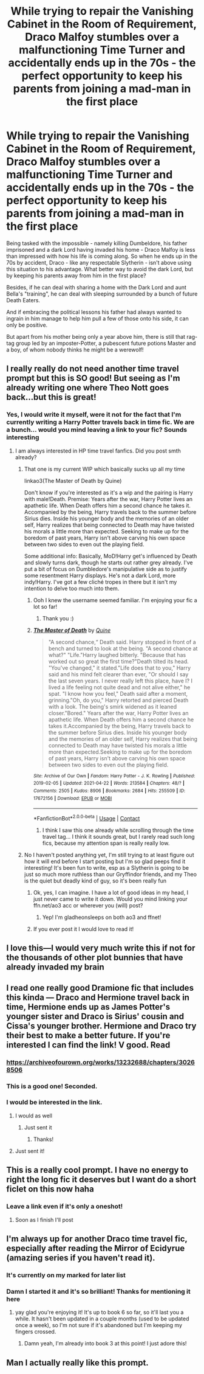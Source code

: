 #+TITLE: While trying to repair the Vanishing Cabinet in the Room of Requirement, Draco Malfoy stumbles over a malfunctioning Time Turner and accidentally ends up in the 70s - the perfect opportunity to keep his parents from joining a mad-man in the first place

* While trying to repair the Vanishing Cabinet in the Room of Requirement, Draco Malfoy stumbles over a malfunctioning Time Turner and accidentally ends up in the 70s - the perfect opportunity to keep his parents from joining a mad-man in the first place
:PROPERTIES:
:Author: Quine_
:Score: 89
:DateUnix: 1619725774.0
:DateShort: 2021-Apr-30
:FlairText: Prompt
:END:
Being tasked with the impossible - namely killing Dumbeldore, his father imprisoned and a dark Lord having invaded his home - Draco Malfoy is less than impressed with how his life is coming along. So when he ends up in the 70s by accident, Draco - like any respectable Slytherin - isn't above using this situation to his advantage. What better way to avoid the dark Lord, but by keeping his parents away from him in the first place?

Besides, if he can deal with sharing a home with the Dark Lord and aunt Bella's "training", he can deal with sleeping surrounded by a bunch of future Death Eaters.

And if embracing the political lessons his father had always wanted to ingrain in him manage to help him pull a few of those onto his side, it can only be positive.

But apart from his mother being only a year above him, there is still that rag-tag group led by an imposter-Potter, a pubescent future potions Master and a boy, of whom nobody thinks he might be a werewolf!


** I really really do not need another time travel prompt but this is SO good! But seeing as I'm already writing one where Theo Nott goes back...but this is great!
:PROPERTIES:
:Author: karigan_g
:Score: 23
:DateUnix: 1619728251.0
:DateShort: 2021-Apr-30
:END:

*** Yes, I would write it myself, were it not for the fact that I'm currently writing a Harry Potter travels back in time fic. We are a bunch... would you mind leaving a link to your fic? Sounds interesting
:PROPERTIES:
:Author: Quine_
:Score: 12
:DateUnix: 1619729905.0
:DateShort: 2021-Apr-30
:END:

**** I am always interested in HP time travel fanfics. Did you post smth already?
:PROPERTIES:
:Author: starlighz
:Score: 4
:DateUnix: 1619730548.0
:DateShort: 2021-Apr-30
:END:

***** That one is my current WIP which basically sucks up all my time

linkao3(The Master of Death by Quine)

Don't know if you're interested as it's a wip and the pairing is Harry with male!Death. Premise: Years after the war, Harry Potter lives an apathetic life. When Death offers him a second chance he takes it. Accompanied by the being, Harry travels back to the summer before Sirius dies. Inside his younger body and the memories of an older self, Harry realizes that being connected to Death may have twisted his morals a little more than expected. Seeking to make up for the boredom of past years, Harry isn't above carving his own space between two sides to even out the playing field.

Some additional info: Basically, MoD!Harry get's influenced by Death and slowly turns dark, though he starts out rather grey already. I've put a bit of focus on Dumbledore's manipulative side as to justify some resentment Harry displays. He's not a dark Lord, more indy!Harry. I've got a few cliché tropes in there but it isn't my intention to delve too much into them.
:PROPERTIES:
:Author: Quine_
:Score: 3
:DateUnix: 1619731919.0
:DateShort: 2021-Apr-30
:END:

****** Ooh I knew the username seemed familiar. I'm enjoying your fic a lot so far!
:PROPERTIES:
:Author: RoyalCatniss
:Score: 1
:DateUnix: 1619758070.0
:DateShort: 2021-Apr-30
:END:

******* Thank you :)
:PROPERTIES:
:Author: Quine_
:Score: 1
:DateUnix: 1619760221.0
:DateShort: 2021-Apr-30
:END:


****** [[https://archiveofourown.org/works/17672156][*/The Master of Death/*]] by [[https://www.archiveofourown.org/users/Quine/pseuds/Quine][/Quine/]]

#+begin_quote
  "A second chance,“ Death said. Harry stopped in front of a bench and turned to look at the being. "A second chance at what?" "Life."Harry laughed bitterly. "Because that has worked out so great the first time?"Death tilted its head. "You've changed," it stated."Life does that to you," Harry said and his mind felt clearer than ever, "Or should I say the last seven years. I never really left this place, have I? I lived a life feeling not quite dead and not alive either," he spat. "I know how you feel," Death said after a moment, grinning."Oh, do you," Harry retorted and pierced Death with a look. The being's smirk widened as it leaned closer."Bored." Years after the war, Harry Potter lives an apathetic life. When Death offers him a second chance he takes it.Accompanied by the being, Harry travels back to the summer before Sirius dies. Inside his younger body and the memories of an older self, Harry realizes that being connected to Death may have twisted his morals a little more than expected.Seeking to make up for the boredom of past years, Harry isn't above carving his own space between two sides to even out the playing field.
#+end_quote

^{/Site/:} ^{Archive} ^{of} ^{Our} ^{Own} ^{*|*} ^{/Fandom/:} ^{Harry} ^{Potter} ^{-} ^{J.} ^{K.} ^{Rowling} ^{*|*} ^{/Published/:} ^{2019-02-05} ^{*|*} ^{/Updated/:} ^{2021-04-22} ^{*|*} ^{/Words/:} ^{213584} ^{*|*} ^{/Chapters/:} ^{48/?} ^{*|*} ^{/Comments/:} ^{2505} ^{*|*} ^{/Kudos/:} ^{8906} ^{*|*} ^{/Bookmarks/:} ^{2684} ^{*|*} ^{/Hits/:} ^{255509} ^{*|*} ^{/ID/:} ^{17672156} ^{*|*} ^{/Download/:} ^{[[https://archiveofourown.org/downloads/17672156/The%20Master%20of%20Death.epub?updated_at=1619469694][EPUB]]} ^{or} ^{[[https://archiveofourown.org/downloads/17672156/The%20Master%20of%20Death.mobi?updated_at=1619469694][MOBI]]}

--------------

*FanfictionBot*^{2.0.0-beta} | [[https://github.com/FanfictionBot/reddit-ffn-bot/wiki/Usage][Usage]] | [[https://www.reddit.com/message/compose?to=tusing][Contact]]
:PROPERTIES:
:Author: FanfictionBot
:Score: 1
:DateUnix: 1619731935.0
:DateShort: 2021-Apr-30
:END:

******* I think I saw this one already while scrolling through the time travel tag... I think it sounds great, but I rarely read such long fics, because my attention span is really really low.
:PROPERTIES:
:Author: starlighz
:Score: 2
:DateUnix: 1619732792.0
:DateShort: 2021-Apr-30
:END:


***** No I haven't posted anything yet, I'm still trying to at least figure out how it will end before I start posting but I'm so glad peeps find it interesting! It's been fun to write, esp as a Slytherin is going to be just so much more ruthless than our Gryffindor friends, and my Theo is the quiet but deadly kind of guy, so it's been really fun
:PROPERTIES:
:Author: karigan_g
:Score: 3
:DateUnix: 1619731458.0
:DateShort: 2021-Apr-30
:END:

****** Ok, yes, I can imagine. I have a lot of good ideas in my head, I just never came to write it down. Would you mind linking your ffn.net/ao3 acc or wherever you (will) post?
:PROPERTIES:
:Author: starlighz
:Score: 1
:DateUnix: 1619732568.0
:DateShort: 2021-Apr-30
:END:

******* Yep! I'm gladheonsleeps on both ao3 and ffnet!
:PROPERTIES:
:Author: karigan_g
:Score: 0
:DateUnix: 1619741819.0
:DateShort: 2021-Apr-30
:END:


****** If you ever post it I would love to read it!
:PROPERTIES:
:Author: Quine_
:Score: 0
:DateUnix: 1619731814.0
:DateShort: 2021-Apr-30
:END:


** I love this---I would very much write this if not for the thousands of other plot bunnies that have already invaded my brain
:PROPERTIES:
:Author: Erundil_of_Greenwood
:Score: 3
:DateUnix: 1619800009.0
:DateShort: 2021-Apr-30
:END:


** I read one really good Dramione fic that includes this kinda --- Draco and Hermione travel back in time, Hermione ends up as James Potter's younger sister and Draco is Sirius' cousin and Cissa's younger brother. Hermione and Draco try their best to make a better future. If you're interested I can find the link! V good. Read
:PROPERTIES:
:Author: gammily
:Score: 5
:DateUnix: 1619775817.0
:DateShort: 2021-Apr-30
:END:

*** [[https://archiveofourown.org/works/13232688/chapters/30268506]]
:PROPERTIES:
:Author: gammily
:Score: 1
:DateUnix: 1619812205.0
:DateShort: 2021-May-01
:END:


*** This is a good one! Seconded.
:PROPERTIES:
:Author: pomegranate17
:Score: 1
:DateUnix: 1619826376.0
:DateShort: 2021-May-01
:END:


*** I would be interested in the link.
:PROPERTIES:
:Author: Serena_Sers
:Score: 0
:DateUnix: 1619780940.0
:DateShort: 2021-Apr-30
:END:

**** I would as well
:PROPERTIES:
:Author: Erundil_of_Greenwood
:Score: 1
:DateUnix: 1619799866.0
:DateShort: 2021-Apr-30
:END:

***** Just sent it
:PROPERTIES:
:Author: gammily
:Score: 1
:DateUnix: 1619812217.0
:DateShort: 2021-May-01
:END:

****** Thanks!
:PROPERTIES:
:Author: Erundil_of_Greenwood
:Score: 1
:DateUnix: 1619827040.0
:DateShort: 2021-May-01
:END:


**** Just sent it!
:PROPERTIES:
:Author: gammily
:Score: 1
:DateUnix: 1619812212.0
:DateShort: 2021-May-01
:END:


** This is a really cool prompt. I have no energy to right the long fic it deserves but I want do a short ficlet on this now haha
:PROPERTIES:
:Author: xHey_All_You_Peoplex
:Score: 2
:DateUnix: 1619803005.0
:DateShort: 2021-Apr-30
:END:

*** Leave a link even if it's only a oneshot!
:PROPERTIES:
:Author: Quine_
:Score: 1
:DateUnix: 1619807334.0
:DateShort: 2021-Apr-30
:END:

**** Soon as I finish I'll post
:PROPERTIES:
:Author: xHey_All_You_Peoplex
:Score: 1
:DateUnix: 1619837659.0
:DateShort: 2021-May-01
:END:


** I'm always up for another Draco time travel fic, especially after reading the Mirror of Ecidyrue (amazing series if you haven't read it).
:PROPERTIES:
:Author: RoyalCatniss
:Score: 3
:DateUnix: 1619758181.0
:DateShort: 2021-Apr-30
:END:

*** It's currently on my marked for later list
:PROPERTIES:
:Author: Quine_
:Score: 2
:DateUnix: 1619760261.0
:DateShort: 2021-Apr-30
:END:


*** Damn I started it and it's so brilliant! Thanks for mentioning it here
:PROPERTIES:
:Author: Quine_
:Score: 2
:DateUnix: 1619798069.0
:DateShort: 2021-Apr-30
:END:

**** yay glad you're enjoying it! It's up to book 6 so far, so it'll last you a while. It hasn't been updated in a couple months (used to be updated once a week), so I'm not sure if it's abandoned but I'm keeping my fingers crossed.
:PROPERTIES:
:Author: RoyalCatniss
:Score: 2
:DateUnix: 1619802234.0
:DateShort: 2021-Apr-30
:END:

***** Damn yeah, I'm already into book 3 at this point! I just adore this!
:PROPERTIES:
:Author: Quine_
:Score: 1
:DateUnix: 1619807371.0
:DateShort: 2021-Apr-30
:END:


** Man I actually really like this prompt.
:PROPERTIES:
:Author: L_thefriendlygohst
:Score: 1
:DateUnix: 1619797554.0
:DateShort: 2021-Apr-30
:END:
